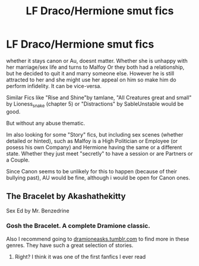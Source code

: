 #+TITLE: LF Draco/Hermione smut fics

* LF Draco/Hermione smut fics
:PROPERTIES:
:Author: Atomstern
:Score: 0
:DateUnix: 1533040633.0
:DateShort: 2018-Jul-31
:FlairText: Request
:END:
whether it stays canon or Au, doesnt matter. Whether she is unhappy with her marriage/sex life and turns to Malfoy Or they both had a relationship, but he decided to quit it and marry someone else. However he is still attracted to her and she might use her appeal on him so make him do perform infidelity. It can be vice-versa.

Similar Fics like "Rise and Shine"by tamlane, "All Creatures great and small" by Lioness_snake (chapter 5) or "Distractions" by SableUnstable would be good.

But without any abuse thematic.

Im also looking for some "Story" fics, but including sex scenes (whether detailed or hinted), such as Malfoy is a High Politician or Employee (or posess his own Company) and Hermione having the same or a different state. Whether they just meet "secretly" to have a session or are Partners or a Couple.

Since Canon seems to be unlikely for this to happen (because of their bullying past), AU would be fine, although i would be open for Canon ones.


** The Bracelet by Akashathekitty

Sex Ed by Mr. Benzedrine
:PROPERTIES:
:Author: SheLitAFire5
:Score: 2
:DateUnix: 1533047067.0
:DateShort: 2018-Jul-31
:END:

*** Gosh the Bracelet. A complete Dramione classic.

Also I recommend going to [[https://dramioneasks.tumblr.com][dramioneasks.tumblr.com]] to find more in these genres. They have such a great selection of stories.
:PROPERTIES:
:Author: aridnie
:Score: 2
:DateUnix: 1533139936.0
:DateShort: 2018-Aug-01
:END:

**** Right? I think it was one of the first fanfics I ever read
:PROPERTIES:
:Author: SheLitAFire5
:Score: 1
:DateUnix: 1533142898.0
:DateShort: 2018-Aug-01
:END:
